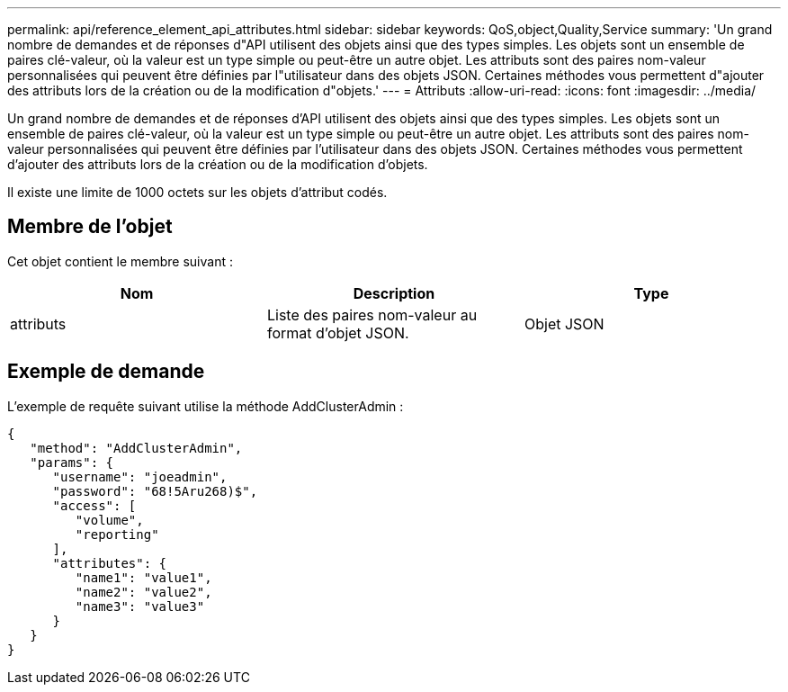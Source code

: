 ---
permalink: api/reference_element_api_attributes.html 
sidebar: sidebar 
keywords: QoS,object,Quality,Service 
summary: 'Un grand nombre de demandes et de réponses d"API utilisent des objets ainsi que des types simples. Les objets sont un ensemble de paires clé-valeur, où la valeur est un type simple ou peut-être un autre objet. Les attributs sont des paires nom-valeur personnalisées qui peuvent être définies par l"utilisateur dans des objets JSON. Certaines méthodes vous permettent d"ajouter des attributs lors de la création ou de la modification d"objets.' 
---
= Attributs
:allow-uri-read: 
:icons: font
:imagesdir: ../media/


[role="lead"]
Un grand nombre de demandes et de réponses d'API utilisent des objets ainsi que des types simples. Les objets sont un ensemble de paires clé-valeur, où la valeur est un type simple ou peut-être un autre objet. Les attributs sont des paires nom-valeur personnalisées qui peuvent être définies par l'utilisateur dans des objets JSON. Certaines méthodes vous permettent d'ajouter des attributs lors de la création ou de la modification d'objets.

Il existe une limite de 1000 octets sur les objets d'attribut codés.



== Membre de l'objet

Cet objet contient le membre suivant :

|===
| Nom | Description | Type 


 a| 
attributs
 a| 
Liste des paires nom-valeur au format d'objet JSON.
 a| 
Objet JSON

|===


== Exemple de demande

L'exemple de requête suivant utilise la méthode AddClusterAdmin :

[listing]
----
{
   "method": "AddClusterAdmin",
   "params": {
      "username": "joeadmin",
      "password": "68!5Aru268)$",
      "access": [
         "volume",
         "reporting"
      ],
      "attributes": {
         "name1": "value1",
         "name2": "value2",
         "name3": "value3"
      }
   }
}
----